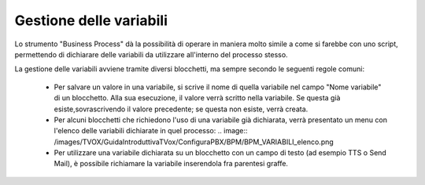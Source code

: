 Gestione delle variabili
========================

Lo strumento "Business Process" dà la possibilità di operare in maniera molto simile a come si farebbe con uno script, permettendo di dichiarare delle variabili da utilizzare all'interno del processo stesso.

La gestione delle variabili avviene tramite diversi blocchetti, ma sempre secondo le seguenti regole comuni:   
    
    - Per salvare un valore in una variabile, si scrive il nome di quella variabile nel campo "Nome variabile" di un blocchetto. Alla sua esecuzione, il valore verrà scritto nella variabile. Se questa già esiste,sovrascrivendo il valore precedente; se questa non esiste, verrà creata.
    - Per alcuni blocchetti che richiedono l'uso di una variabile già dichiarata, verrà presentato un menu con l'elenco delle variabili dichiarate in quel processo: 
      .. image:: /images/TVOX/GuidaIntroduttivaTVox/ConfiguraPBX/BPM/BPM_VARIABILI_elenco.png
    - Per utilizzare una variabile dichiarata su un blocchetto con un campo di testo (ad esempio TTS o Send Mail), è possibile richiamare la variabile inserendola fra parentesi graffe.
    .. image:: /images/TVOX/GuidaIntroduttivaTVox/ConfiguraPBX/BPM/BPM_VARIABILI_testo.png